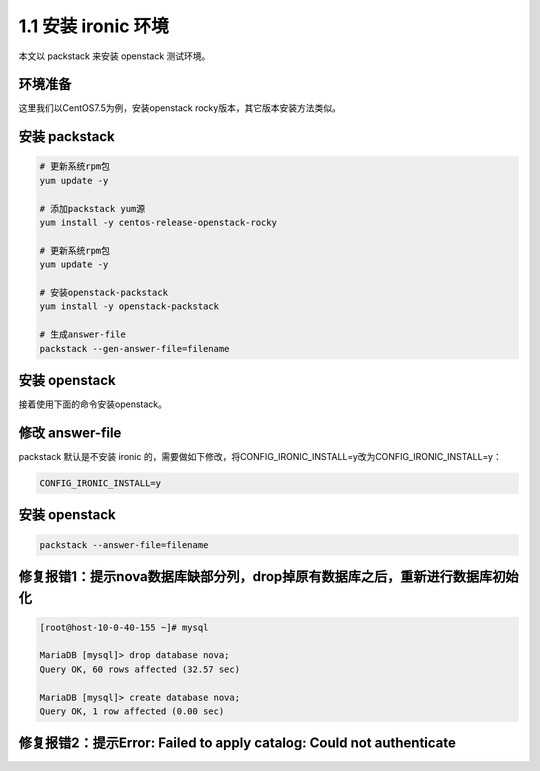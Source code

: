 ====================
1.1 安装 ironic 环境
====================

本文以 packstack 来安装 openstack 测试环境。

环境准备
--------

这里我们以CentOS7.5为例，安装openstack rocky版本，其它版本安装方法类似。

安装 packstack
--------------

.. code-block:: shell
    
    # 更新系统rpm包
    yum update -y

    # 添加packstack yum源
    yum install -y centos-release-openstack-rocky
    
    # 更新系统rpm包
    yum update -y

    # 安装openstack-packstack
    yum install -y openstack-packstack

    # 生成answer-file
    packstack --gen-answer-file=filename

安装 openstack
---------------

接着使用下面的命令安装openstack。

修改 answer-file
----------------

packstack 默认是不安装 ironic 的，需要做如下修改，将CONFIG_IRONIC_INSTALL=y改为CONFIG_IRONIC_INSTALL=y：

.. code-block:: shell

    CONFIG_IRONIC_INSTALL=y

安装 openstack
--------------

.. code-block:: shell

    packstack --answer-file=filename
    
    
修复报错1：提示nova数据库缺部分列，drop掉原有数据库之后，重新进行数据库初始化
--------------

.. code-block:: shell

    [root@host-10-0-40-155 ~]# mysql
    
    MariaDB [mysql]> drop database nova;
    Query OK, 60 rows affected (32.57 sec)

    MariaDB [mysql]> create database nova;
    Query OK, 1 row affected (0.00 sec)


修复报错2：提示Error: Failed to apply catalog: Could not authenticate
--------------

.. code-block:: shell

